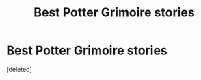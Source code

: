 #+TITLE: Best Potter Grimoire stories

* Best Potter Grimoire stories
:PROPERTIES:
:Score: 3
:DateUnix: 1596637411.0
:DateShort: 2020-Aug-05
:FlairText: Request
:END:
[deleted]

